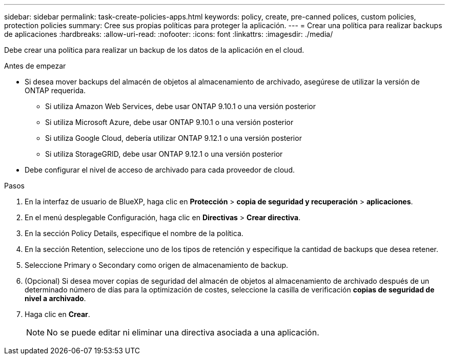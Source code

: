 ---
sidebar: sidebar 
permalink: task-create-policies-apps.html 
keywords: policy, create, pre-canned polices, custom policies, protection policies 
summary: Cree sus propias políticas para proteger la aplicación. 
---
= Crear una política para realizar backups de aplicaciones
:hardbreaks:
:allow-uri-read: 
:nofooter: 
:icons: font
:linkattrs: 
:imagesdir: ./media/


[role="lead"]
Debe crear una política para realizar un backup de los datos de la aplicación en el cloud.

.Antes de empezar
* Si desea mover backups del almacén de objetos al almacenamiento de archivado, asegúrese de utilizar la versión de ONTAP requerida.
+
** Si utiliza Amazon Web Services, debe usar ONTAP 9.10.1 o una versión posterior
** Si utiliza Microsoft Azure, debe usar ONTAP 9.10.1 o una versión posterior
** Si utiliza Google Cloud, debería utilizar ONTAP 9.12.1 o una versión posterior
** Si utiliza StorageGRID, debe usar ONTAP 9.12.1 o una versión posterior


* Debe configurar el nivel de acceso de archivado para cada proveedor de cloud.


.Pasos
. En la interfaz de usuario de BlueXP, haga clic en *Protección* > *copia de seguridad y recuperación* > *aplicaciones*.
. En el menú desplegable Configuración, haga clic en *Directivas* > *Crear directiva*.
. En la sección Policy Details, especifique el nombre de la política.
. En la sección Retention, seleccione uno de los tipos de retención y especifique la cantidad de backups que desea retener.
. Seleccione Primary o Secondary como origen de almacenamiento de backup.
. (Opcional) Si desea mover copias de seguridad del almacén de objetos al almacenamiento de archivado después de un determinado número de días para la optimización de costes, seleccione la casilla de verificación *copias de seguridad de nivel a archivado*.
. Haga clic en *Crear*.
+

NOTE: No se puede editar ni eliminar una directiva asociada a una aplicación.


